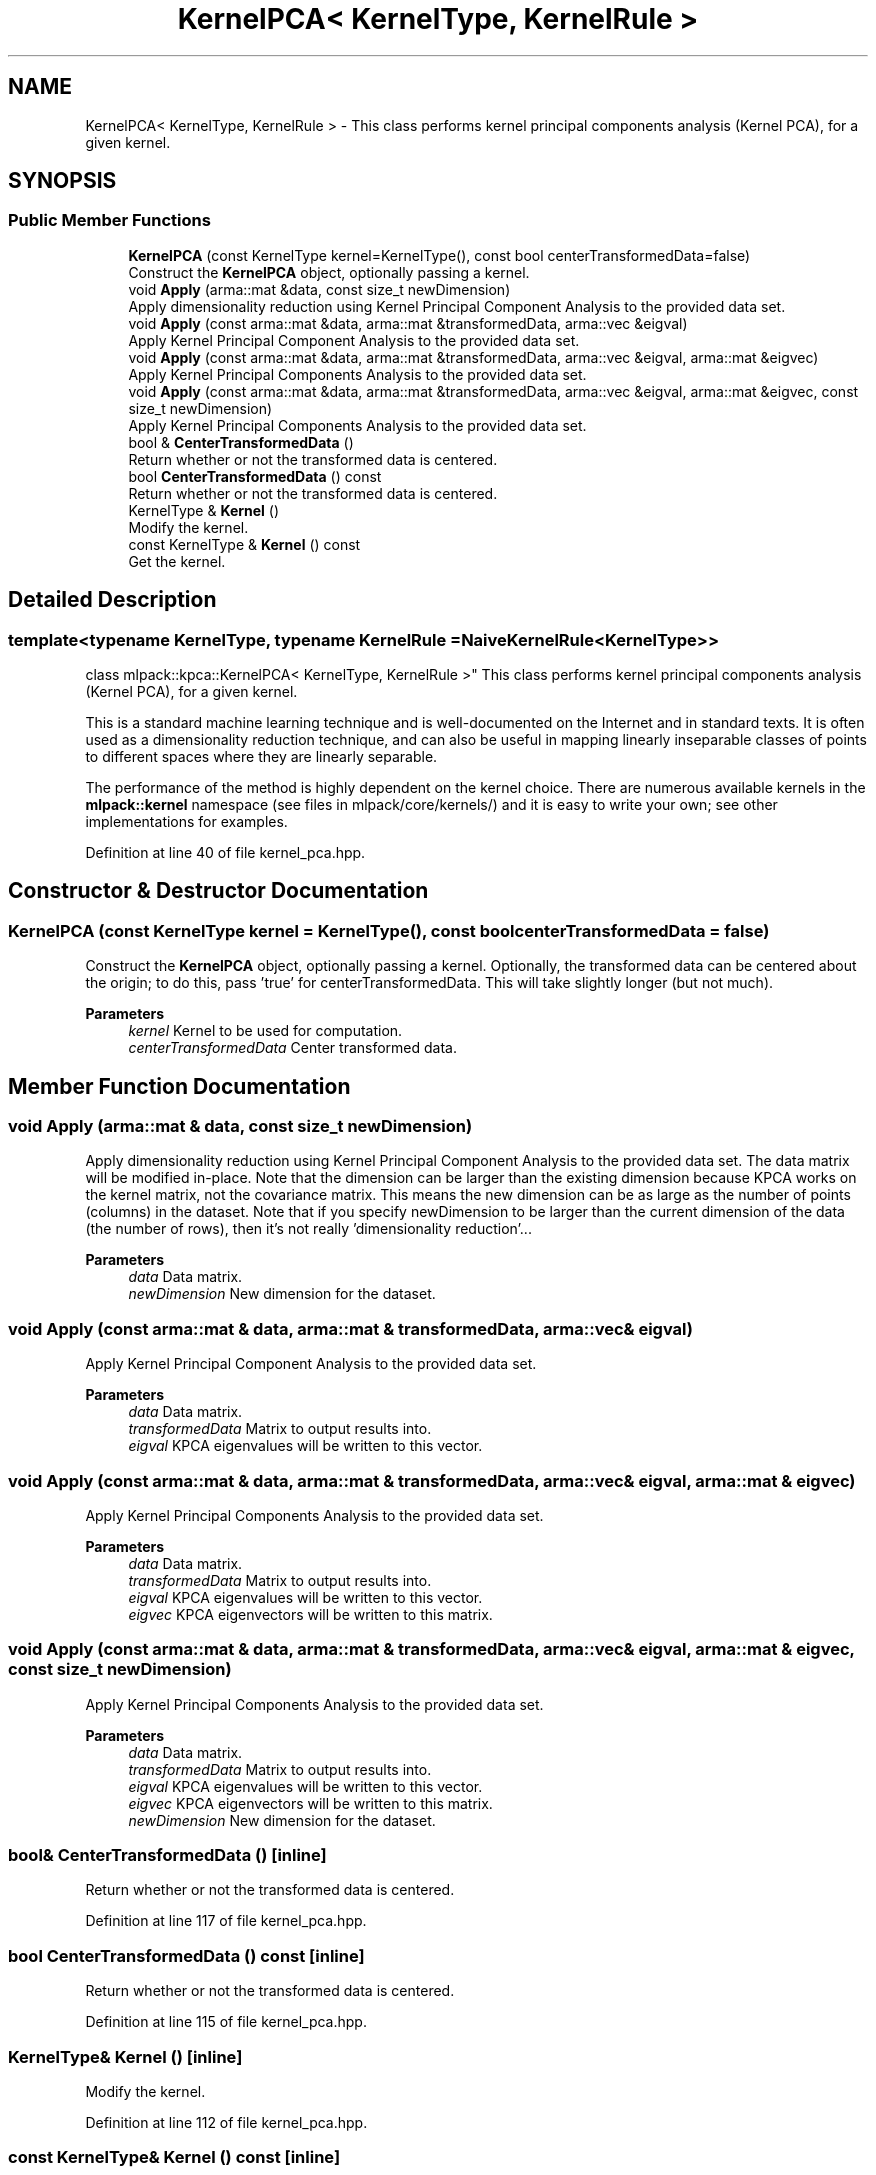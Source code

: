 .TH "KernelPCA< KernelType, KernelRule >" 3 "Sun Jun 20 2021" "Version 3.4.2" "mlpack" \" -*- nroff -*-
.ad l
.nh
.SH NAME
KernelPCA< KernelType, KernelRule > \- This class performs kernel principal components analysis (Kernel PCA), for a given kernel\&.  

.SH SYNOPSIS
.br
.PP
.SS "Public Member Functions"

.in +1c
.ti -1c
.RI "\fBKernelPCA\fP (const KernelType kernel=KernelType(), const bool centerTransformedData=false)"
.br
.RI "Construct the \fBKernelPCA\fP object, optionally passing a kernel\&. "
.ti -1c
.RI "void \fBApply\fP (arma::mat &data, const size_t newDimension)"
.br
.RI "Apply dimensionality reduction using Kernel Principal Component Analysis to the provided data set\&. "
.ti -1c
.RI "void \fBApply\fP (const arma::mat &data, arma::mat &transformedData, arma::vec &eigval)"
.br
.RI "Apply Kernel Principal Component Analysis to the provided data set\&. "
.ti -1c
.RI "void \fBApply\fP (const arma::mat &data, arma::mat &transformedData, arma::vec &eigval, arma::mat &eigvec)"
.br
.RI "Apply Kernel Principal Components Analysis to the provided data set\&. "
.ti -1c
.RI "void \fBApply\fP (const arma::mat &data, arma::mat &transformedData, arma::vec &eigval, arma::mat &eigvec, const size_t newDimension)"
.br
.RI "Apply Kernel Principal Components Analysis to the provided data set\&. "
.ti -1c
.RI "bool & \fBCenterTransformedData\fP ()"
.br
.RI "Return whether or not the transformed data is centered\&. "
.ti -1c
.RI "bool \fBCenterTransformedData\fP () const"
.br
.RI "Return whether or not the transformed data is centered\&. "
.ti -1c
.RI "KernelType & \fBKernel\fP ()"
.br
.RI "Modify the kernel\&. "
.ti -1c
.RI "const KernelType & \fBKernel\fP () const"
.br
.RI "Get the kernel\&. "
.in -1c
.SH "Detailed Description"
.PP 

.SS "template<typename KernelType, typename KernelRule = NaiveKernelRule<KernelType>>
.br
class mlpack::kpca::KernelPCA< KernelType, KernelRule >"
This class performs kernel principal components analysis (Kernel PCA), for a given kernel\&. 

This is a standard machine learning technique and is well-documented on the Internet and in standard texts\&. It is often used as a dimensionality reduction technique, and can also be useful in mapping linearly inseparable classes of points to different spaces where they are linearly separable\&.
.PP
The performance of the method is highly dependent on the kernel choice\&. There are numerous available kernels in the \fBmlpack::kernel\fP namespace (see files in mlpack/core/kernels/) and it is easy to write your own; see other implementations for examples\&. 
.PP
Definition at line 40 of file kernel_pca\&.hpp\&.
.SH "Constructor & Destructor Documentation"
.PP 
.SS "\fBKernelPCA\fP (const KernelType kernel = \fCKernelType()\fP, const bool centerTransformedData = \fCfalse\fP)"

.PP
Construct the \fBKernelPCA\fP object, optionally passing a kernel\&. Optionally, the transformed data can be centered about the origin; to do this, pass 'true' for centerTransformedData\&. This will take slightly longer (but not much)\&.
.PP
\fBParameters\fP
.RS 4
\fIkernel\fP Kernel to be used for computation\&. 
.br
\fIcenterTransformedData\fP Center transformed data\&. 
.RE
.PP

.SH "Member Function Documentation"
.PP 
.SS "void Apply (arma::mat & data, const size_t newDimension)"

.PP
Apply dimensionality reduction using Kernel Principal Component Analysis to the provided data set\&. The data matrix will be modified in-place\&. Note that the dimension can be larger than the existing dimension because KPCA works on the kernel matrix, not the covariance matrix\&. This means the new dimension can be as large as the number of points (columns) in the dataset\&. Note that if you specify newDimension to be larger than the current dimension of the data (the number of rows), then it's not really 'dimensionality reduction'\&.\&.\&.
.PP
\fBParameters\fP
.RS 4
\fIdata\fP Data matrix\&. 
.br
\fInewDimension\fP New dimension for the dataset\&. 
.RE
.PP

.SS "void Apply (const arma::mat & data, arma::mat & transformedData, arma::vec & eigval)"

.PP
Apply Kernel Principal Component Analysis to the provided data set\&. 
.PP
\fBParameters\fP
.RS 4
\fIdata\fP Data matrix\&. 
.br
\fItransformedData\fP Matrix to output results into\&. 
.br
\fIeigval\fP KPCA eigenvalues will be written to this vector\&. 
.RE
.PP

.SS "void Apply (const arma::mat & data, arma::mat & transformedData, arma::vec & eigval, arma::mat & eigvec)"

.PP
Apply Kernel Principal Components Analysis to the provided data set\&. 
.PP
\fBParameters\fP
.RS 4
\fIdata\fP Data matrix\&. 
.br
\fItransformedData\fP Matrix to output results into\&. 
.br
\fIeigval\fP KPCA eigenvalues will be written to this vector\&. 
.br
\fIeigvec\fP KPCA eigenvectors will be written to this matrix\&. 
.RE
.PP

.SS "void Apply (const arma::mat & data, arma::mat & transformedData, arma::vec & eigval, arma::mat & eigvec, const size_t newDimension)"

.PP
Apply Kernel Principal Components Analysis to the provided data set\&. 
.PP
\fBParameters\fP
.RS 4
\fIdata\fP Data matrix\&. 
.br
\fItransformedData\fP Matrix to output results into\&. 
.br
\fIeigval\fP KPCA eigenvalues will be written to this vector\&. 
.br
\fIeigvec\fP KPCA eigenvectors will be written to this matrix\&. 
.br
\fInewDimension\fP New dimension for the dataset\&. 
.RE
.PP

.SS "bool& CenterTransformedData ()\fC [inline]\fP"

.PP
Return whether or not the transformed data is centered\&. 
.PP
Definition at line 117 of file kernel_pca\&.hpp\&.
.SS "bool CenterTransformedData () const\fC [inline]\fP"

.PP
Return whether or not the transformed data is centered\&. 
.PP
Definition at line 115 of file kernel_pca\&.hpp\&.
.SS "KernelType& Kernel ()\fC [inline]\fP"

.PP
Modify the kernel\&. 
.PP
Definition at line 112 of file kernel_pca\&.hpp\&.
.SS "const KernelType& Kernel () const\fC [inline]\fP"

.PP
Get the kernel\&. 
.PP
Definition at line 110 of file kernel_pca\&.hpp\&.

.SH "Author"
.PP 
Generated automatically by Doxygen for mlpack from the source code\&.
